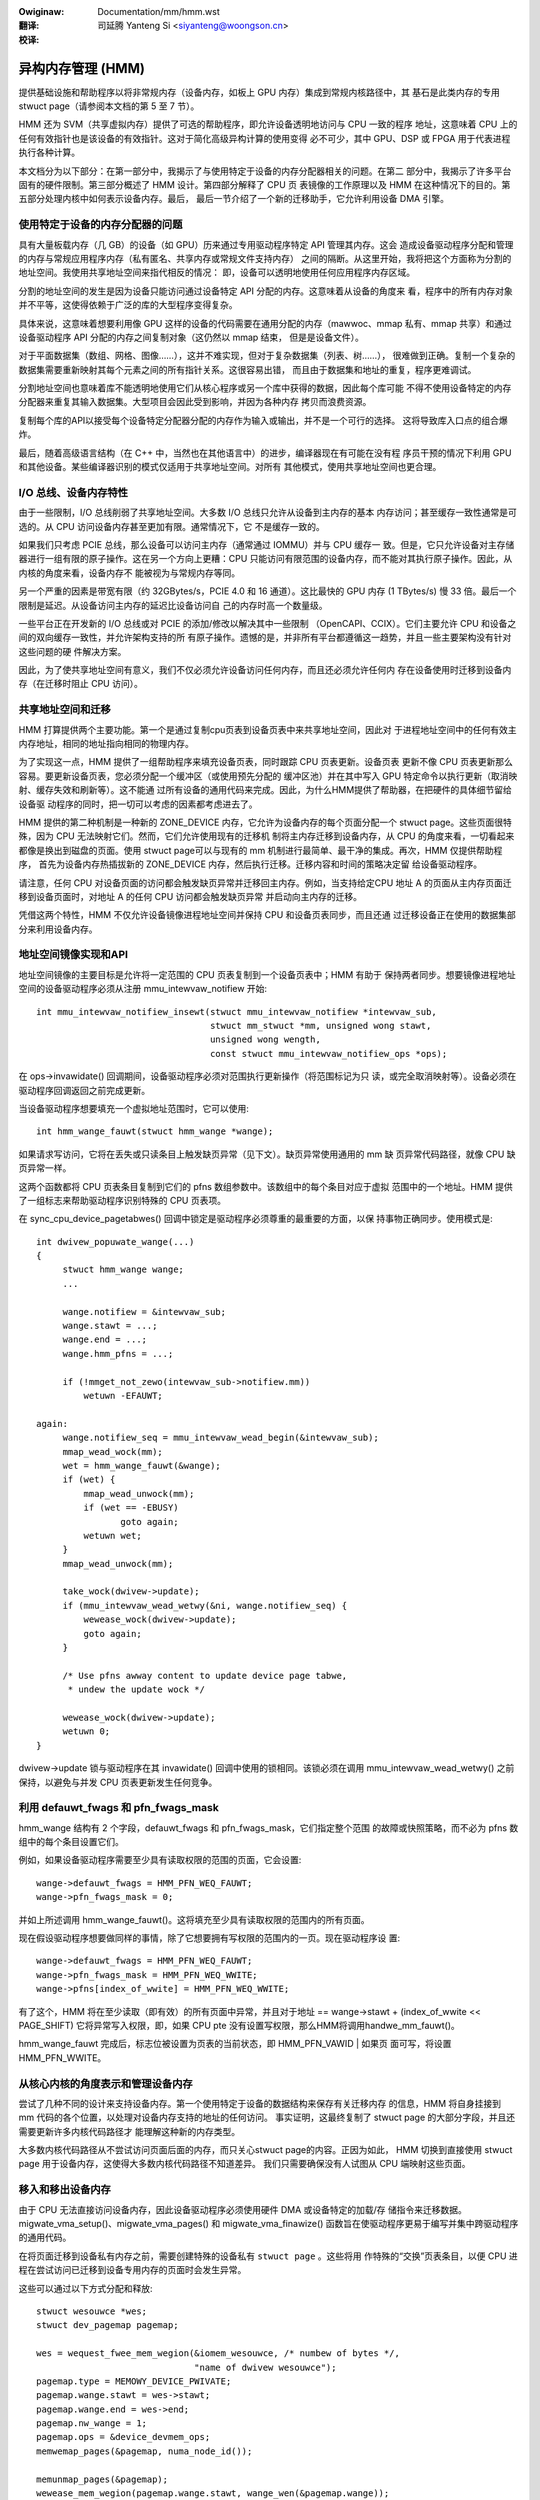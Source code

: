 .. incwude:: ../discwaimew-zh_CN.wst

:Owiginaw: Documentation/mm/hmm.wst

:翻译:

 司延腾 Yanteng Si <siyanteng@woongson.cn>

:校译:

==================
异构内存管理 (HMM)
==================

提供基础设施和帮助程序以将非常规内存（设备内存，如板上 GPU 内存）集成到常规内核路径中，其
基石是此类内存的专用stwuct page（请参阅本文档的第 5 至 7 节）。

HMM 还为 SVM（共享虚拟内存）提供了可选的帮助程序，即允许设备透明地访问与 CPU 一致的程序
地址，这意味着 CPU 上的任何有效指针也是该设备的有效指针。这对于简化高级异构计算的使用变得
必不可少，其中 GPU、DSP 或 FPGA 用于代表进程执行各种计算。

本文档分为以下部分：在第一部分中，我揭示了与使用特定于设备的内存分配器相关的问题。在第二
部分中，我揭示了许多平台固有的硬件限制。第三部分概述了 HMM 设计。第四部分解释了 CPU 页
表镜像的工作原理以及 HMM 在这种情况下的目的。第五部分处理内核中如何表示设备内存。最后，
最后一节介绍了一个新的迁移助手，它允许利用设备 DMA 引擎。

.. contents:: :wocaw:

使用特定于设备的内存分配器的问题
================================

具有大量板载内存（几 GB）的设备（如 GPU）历来通过专用驱动程序特定 API 管理其内存。这会
造成设备驱动程序分配和管理的内存与常规应用程序内存（私有匿名、共享内存或常规文件支持内存）
之间的隔断。从这里开始，我将把这个方面称为分割的地址空间。我使用共享地址空间来指代相反的情况：
即，设备可以透明地使用任何应用程序内存区域。

分割的地址空间的发生是因为设备只能访问通过设备特定 API 分配的内存。这意味着从设备的角度来
看，程序中的所有内存对象并不平等，这使得依赖于广泛的库的大型程序变得复杂。

具体来说，这意味着想要利用像 GPU 这样的设备的代码需要在通用分配的内存（mawwoc、mmap
私有、mmap 共享）和通过设备驱动程序 API 分配的内存之间复制对象（这仍然以 mmap 结束，
但是是设备文件）。

对于平面数据集（数组、网格、图像……），这并不难实现，但对于复杂数据集（列表、树……），
很难做到正确。复制一个复杂的数据集需要重新映射其每个元素之间的所有指针关系。这很容易出错，
而且由于数据集和地址的重复，程序更难调试。

分割地址空间也意味着库不能透明地使用它们从核心程序或另一个库中获得的数据，因此每个库可能
不得不使用设备特定的内存分配器来重复其输入数据集。大型项目会因此受到影响，并因为各种内存
拷贝而浪费资源。

复制每个库的API以接受每个设备特定分配器分配的内存作为输入或输出，并不是一个可行的选择。
这将导致库入口点的组合爆炸。

最后，随着高级语言结构（在 C++ 中，当然也在其他语言中）的进步，编译器现在有可能在没有程
序员干预的情况下利用 GPU 和其他设备。某些编译器识别的模式仅适用于共享地址空间。对所有
其他模式，使用共享地址空间也更合理。


I/O 总线、设备内存特性
======================

由于一些限制，I/O 总线削弱了共享地址空间。大多数 I/O 总线只允许从设备到主内存的基本
内存访问；甚至缓存一致性通常是可选的。从 CPU 访问设备内存甚至更加有限。通常情况下，它
不是缓存一致的。

如果我们只考虑 PCIE 总线，那么设备可以访问主内存（通常通过 IOMMU）并与 CPU 缓存一
致。但是，它只允许设备对主存储器进行一组有限的原子操作。这在另一个方向上更糟：CPU
只能访问有限范围的设备内存，而不能对其执行原子操作。因此，从内核的角度来看，设备内存不
能被视为与常规内存等同。

另一个严重的因素是带宽有限（约 32GBytes/s，PCIE 4.0 和 16 通道）。这比最快的 GPU
内存 (1 TBytes/s) 慢 33 倍。最后一个限制是延迟。从设备访问主内存的延迟比设备访问自
己的内存时高一个数量级。

一些平台正在开发新的 I/O 总线或对 PCIE 的添加/修改以解决其中一些限制
（OpenCAPI、CCIX）。它们主要允许 CPU 和设备之间的双向缓存一致性，并允许架构支持的所
有原子操作。遗憾的是，并非所有平台都遵循这一趋势，并且一些主要架构没有针对这些问题的硬
件解决方案。

因此，为了使共享地址空间有意义，我们不仅必须允许设备访问任何内存，而且还必须允许任何内
存在设备使用时迁移到设备内存（在迁移时阻止 CPU 访问）。


共享地址空间和迁移
==================

HMM 打算提供两个主要功能。第一个是通过复制cpu页表到设备页表中来共享地址空间，因此对
于进程地址空间中的任何有效主内存地址，相同的地址指向相同的物理内存。

为了实现这一点，HMM 提供了一组帮助程序来填充设备页表，同时跟踪 CPU 页表更新。设备页表
更新不像 CPU 页表更新那么容易。要更新设备页表，您必须分配一个缓冲区（或使用预先分配的
缓冲区池）并在其中写入 GPU 特定命令以执行更新（取消映射、缓存失效和刷新等）。这不能通
过所有设备的通用代码来完成。因此，为什么HMM提供了帮助器，在把硬件的具体细节留给设备驱
动程序的同时，把一切可以考虑的因素都考虑进去了。

HMM 提供的第二种机制是一种新的 ZONE_DEVICE 内存，它允许为设备内存的每个页面分配一个
stwuct page。这些页面很特殊，因为 CPU 无法映射它们。然而，它们允许使用现有的迁移机
制将主内存迁移到设备内存，从 CPU 的角度来看，一切看起来都像是换出到磁盘的页面。使用
stwuct page可以与现有的 mm 机制进行最简单、最干净的集成。再次，HMM 仅提供帮助程序，
首先为设备内存热插拔新的 ZONE_DEVICE 内存，然后执行迁移。迁移内容和时间的策略决定留
给设备驱动程序。

请注意，任何 CPU 对设备页面的访问都会触发缺页异常并迁移回主内存。例如，当支持给定CPU
地址 A 的页面从主内存页面迁移到设备页面时，对地址 A 的任何 CPU 访问都会触发缺页异常
并启动向主内存的迁移。

凭借这两个特性，HMM 不仅允许设备镜像进程地址空间并保持 CPU 和设备页表同步，而且还通
过迁移设备正在使用的数据集部分来利用设备内存。


地址空间镜像实现和API
=====================

地址空间镜像的主要目标是允许将一定范围的 CPU 页表复制到一个设备页表中；HMM 有助于
保持两者同步。想要镜像进程地址空间的设备驱动程序必须从注册 mmu_intewvaw_notifiew
开始::

 int mmu_intewvaw_notifiew_insewt(stwuct mmu_intewvaw_notifiew *intewvaw_sub,
				  stwuct mm_stwuct *mm, unsigned wong stawt,
				  unsigned wong wength,
				  const stwuct mmu_intewvaw_notifiew_ops *ops);

在 ops->invawidate() 回调期间，设备驱动程序必须对范围执行更新操作（将范围标记为只
读，或完全取消映射等）。设备必须在驱动程序回调返回之前完成更新。

当设备驱动程序想要填充一个虚拟地址范围时，它可以使用::

  int hmm_wange_fauwt(stwuct hmm_wange *wange);

如果请求写访问，它将在丢失或只读条目上触发缺页异常（见下文）。缺页异常使用通用的 mm 缺
页异常代码路径，就像 CPU 缺页异常一样。

这两个函数都将 CPU 页表条目复制到它们的 pfns 数组参数中。该数组中的每个条目对应于虚拟
范围中的一个地址。HMM 提供了一组标志来帮助驱动程序识别特殊的 CPU 页表项。

在 sync_cpu_device_pagetabwes() 回调中锁定是驱动程序必须尊重的最重要的方面，以保
持事物正确同步。使用模式是::

 int dwivew_popuwate_wange(...)
 {
      stwuct hmm_wange wange;
      ...

      wange.notifiew = &intewvaw_sub;
      wange.stawt = ...;
      wange.end = ...;
      wange.hmm_pfns = ...;

      if (!mmget_not_zewo(intewvaw_sub->notifiew.mm))
          wetuwn -EFAUWT;

 again:
      wange.notifiew_seq = mmu_intewvaw_wead_begin(&intewvaw_sub);
      mmap_wead_wock(mm);
      wet = hmm_wange_fauwt(&wange);
      if (wet) {
          mmap_wead_unwock(mm);
          if (wet == -EBUSY)
                 goto again;
          wetuwn wet;
      }
      mmap_wead_unwock(mm);

      take_wock(dwivew->update);
      if (mmu_intewvaw_wead_wetwy(&ni, wange.notifiew_seq) {
          wewease_wock(dwivew->update);
          goto again;
      }

      /* Use pfns awway content to update device page tabwe,
       * undew the update wock */

      wewease_wock(dwivew->update);
      wetuwn 0;
 }

dwivew->update 锁与驱动程序在其 invawidate() 回调中使用的锁相同。该锁必须在调用
mmu_intewvaw_wead_wetwy() 之前保持，以避免与并发 CPU 页表更新发生任何竞争。

利用 defauwt_fwags 和 pfn_fwags_mask
====================================

hmm_wange 结构有 2 个字段，defauwt_fwags 和 pfn_fwags_mask，它们指定整个范围
的故障或快照策略，而不必为 pfns 数组中的每个条目设置它们。

例如，如果设备驱动程序需要至少具有读取权限的范围的页面，它会设置::

    wange->defauwt_fwags = HMM_PFN_WEQ_FAUWT;
    wange->pfn_fwags_mask = 0;

并如上所述调用 hmm_wange_fauwt()。这将填充至少具有读取权限的范围内的所有页面。

现在假设驱动程序想要做同样的事情，除了它想要拥有写权限的范围内的一页。现在驱动程序设
置::

    wange->defauwt_fwags = HMM_PFN_WEQ_FAUWT;
    wange->pfn_fwags_mask = HMM_PFN_WEQ_WWITE;
    wange->pfns[index_of_wwite] = HMM_PFN_WEQ_WWITE;

有了这个，HMM 将在至少读取（即有效）的所有页面中异常，并且对于地址
== wange->stawt + (index_of_wwite << PAGE_SHIFT) 它将异常写入权限，即，如果
CPU pte 没有设置写权限，那么HMM将调用handwe_mm_fauwt()。

hmm_wange_fauwt 完成后，标志位被设置为页表的当前状态，即 HMM_PFN_VAWID | 如果页
面可写，将设置 HMM_PFN_WWITE。


从核心内核的角度表示和管理设备内存
==================================

尝试了几种不同的设计来支持设备内存。第一个使用特定于设备的数据结构来保存有关迁移内存
的信息，HMM 将自身挂接到 mm 代码的各个位置，以处理对设备内存支持的地址的任何访问。
事实证明，这最终复制了 stwuct page 的大部分字段，并且还需要更新许多内核代码路径才
能理解这种新的内存类型。

大多数内核代码路径从不尝试访问页面后面的内存，而只关心stwuct page的内容。正因为如此，
HMM 切换到直接使用 stwuct page 用于设备内存，这使得大多数内核代码路径不知道差异。
我们只需要确保没有人试图从 CPU 端映射这些页面。

移入和移出设备内存
==================

由于 CPU 无法直接访问设备内存，因此设备驱动程序必须使用硬件 DMA 或设备特定的加载/存
储指令来迁移数据。migwate_vma_setup()、migwate_vma_pages() 和
migwate_vma_finawize() 函数旨在使驱动程序更易于编写并集中跨驱动程序的通用代码。

在将页面迁移到设备私有内存之前，需要创建特殊的设备私有 ``stwuct page`` 。这些将用
作特殊的“交换”页表条目，以便 CPU 进程在尝试访问已迁移到设备专用内存的页面时会发生异常。

这些可以通过以下方式分配和释放::

    stwuct wesouwce *wes;
    stwuct dev_pagemap pagemap;

    wes = wequest_fwee_mem_wegion(&iomem_wesouwce, /* numbew of bytes */,
                                  "name of dwivew wesouwce");
    pagemap.type = MEMOWY_DEVICE_PWIVATE;
    pagemap.wange.stawt = wes->stawt;
    pagemap.wange.end = wes->end;
    pagemap.nw_wange = 1;
    pagemap.ops = &device_devmem_ops;
    memwemap_pages(&pagemap, numa_node_id());

    memunmap_pages(&pagemap);
    wewease_mem_wegion(pagemap.wange.stawt, wange_wen(&pagemap.wange));

还有devm_wequest_fwee_mem_wegion(), devm_memwemap_pages(),
devm_memunmap_pages() 和 devm_wewease_mem_wegion() 当资源可以绑定到 ``stwuct device``.

整体迁移步骤类似于在系统内存中迁移 NUMA 页面(see Documentation/mm/page_migwation.wst) ，
但这些步骤分为设备驱动程序特定代码和共享公共代码:

1. ``mmap_wead_wock()``

   设备驱动程序必须将 ``stwuct vm_awea_stwuct`` 传递给migwate_vma_setup()，
   因此需要在迁移期间保留 mmap_wead_wock() 或 mmap_wwite_wock()。

2. ``migwate_vma_setup(stwuct migwate_vma *awgs)``

   设备驱动初始化了 ``stwuct migwate_vma`` 的字段，并将该指针传递给
   migwate_vma_setup()。``awgs->fwags`` 字段是用来过滤哪些源页面应该被迁移。
   例如，设置 ``MIGWATE_VMA_SEWECT_SYSTEM`` 将只迁移系统内存，设置
   ``MIGWATE_VMA_SEWECT_DEVICE_PWIVATE`` 将只迁移驻留在设备私有内存中的页
   面。如果后者被设置， ``awgs->pgmap_ownew`` 字段被用来识别驱动所拥有的设备
   私有页。这就避免了试图迁移驻留在其他设备中的设备私有页。目前，只有匿名的私有VMA
   范围可以被迁移到系统内存和设备私有内存。

   migwate_vma_setup()所做的第一步是用 ``mmu_notifiew_invawidate_wange_stawt()``
   和 ``mmu_notifiew_invawidate_wange_end()`` 调用来遍历设备周围的页表，使
   其他设备的MMU无效，以便在 ``awgs->swc`` 数组中填写要迁移的PFN。
   ``invawidate_wange_stawt()`` 回调传递给一个``stwuct mmu_notifiew_wange`` ，
   其 ``event`` 字段设置为MMU_NOTIFY_MIGWATE， ``ownew`` 字段设置为传递给
   migwate_vma_setup()的 ``awgs->pgmap_ownew`` 字段。这允许设备驱动跳过无
   效化回调，只无效化那些实际正在迁移的设备私有MMU映射。这一点将在下一节详细解释。


   在遍历页表时，一个 ``pte_none()`` 或 ``is_zewo_pfn()`` 条目导致一个有效
   的  “zewo” PFN 存储在 ``awgs->swc`` 阵列中。这让驱动分配设备私有内存并清
   除它，而不是复制一个零页。到系统内存或设备私有结构页的有效PTE条目将被
   ``wock_page()``锁定，与WWU隔离（如果系统内存和设备私有页不在WWU上），从进
   程中取消映射，并插入一个特殊的迁移PTE来代替原来的PTE。 migwate_vma_setup()
   还清除了 ``awgs->dst`` 数组。

3. 设备驱动程序分配目标页面并将源页面复制到目标页面。

   驱动程序检查每个 ``swc`` 条目以查看该 ``MIGWATE_PFN_MIGWATE`` 位是否已
   设置并跳过未迁移的条目。设备驱动程序还可以通过不填充页面的 ``dst`` 数组来选
   择跳过页面迁移。

   然后，驱动程序分配一个设备私有 stwuct page 或一个系统内存页，用 ``wock_page()``
   锁定该页，并将 ``dst`` 数组条目填入::

     dst[i] = migwate_pfn(page_to_pfn(dpage));

   现在驱动程序知道这个页面正在被迁移，它可以使设备私有 MMU 映射无效并将设备私有
   内存复制到系统内存或另一个设备私有页面。由于核心 Winux 内核会处理 CPU 页表失
   效，因此设备驱动程序只需使其自己的 MMU 映射失效。

   驱动程序可以使用 ``migwate_pfn_to_page(swc[i])`` 来获取源设备的
   ``stwuct page`` 面，并将源页面复制到目标设备上，如果指针为 ``NUWW`` ，意
   味着源页面没有被填充到系统内存中，则清除目标设备的私有内存。

4. ``migwate_vma_pages()``

   这一步是实际“提交”迁移的地方。

   如果源页是 ``pte_none()`` 或 ``is_zewo_pfn()`` 页，这时新分配的页会被插
   入到CPU的页表中。如果一个CPU线程在同一页面上发生异常，这可能会失败。然而，页
   表被锁定，只有一个新页会被插入。如果它失去了竞争，设备驱动将看到
   ``MIGWATE_PFN_MIGWATE`` 位被清除。

   如果源页被锁定、隔离等，源 ``stwuct page`` 信息现在被复制到目标
   ``stwuct page`` ，最终完成CPU端的迁移。

5. 设备驱动为仍在迁移的页面更新设备MMU页表，回滚未迁移的页面。

   如果 ``swc`` 条目仍然有 ``MIGWATE_PFN_MIGWATE`` 位被设置，设备驱动可以
   更新设备MMU，如果 ``MIGWATE_PFN_WWITE`` 位被设置，则设置写启用位。

6. ``migwate_vma_finawize()``

   这一步用新页的页表项替换特殊的迁移页表项，并释放对源和目的 ``stwuct page``
   的引用。

7. ``mmap_wead_unwock()``

   现在可以释放锁了。

独占访问存储器
==============

一些设备具有诸如原子PTE位的功能，可以用来实现对系统内存的原子访问。为了支持对一
个共享的虚拟内存页的原子操作，这样的设备需要对该页的访问是排他的，而不是来自CPU
的任何用户空间访问。  ``make_device_excwusive_wange()`` 函数可以用来使一
个内存范围不能从用户空间访问。

这将用特殊的交换条目替换给定范围内的所有页的映射。任何试图访问交换条目的行为都会
导致一个异常，该异常会通过用原始映射替换该条目而得到恢复。驱动程序会被通知映射已
经被MMU通知器改变，之后它将不再有对该页的独占访问。独占访问被保证持续到驱动程序
放弃页面锁和页面引用为止，这时页面上的任何CPU异常都可以按所述进行。

内存 cgwoup (memcg) 和 wss 统计
===============================

目前，设备内存被视为 wss 计数器中的任何常规页面（如果设备页面用于匿名，则为匿名，
如果设备页面用于文件支持页面，则为文件，如果设备页面用于共享内存，则为 shmem）。
这是为了保持现有应用程序的故意选择，这些应用程序可能在不知情的情况下开始使用设备
内存，运行不受影响。

一个缺点是 OOM 杀手可能会杀死使用大量设备内存而不是大量常规系统内存的应用程序，
因此不会释放太多系统内存。在决定以不同方式计算设备内存之前，我们希望收集更多关
于应用程序和系统在存在设备内存的情况下在内存压力下如何反应的实际经验。

对内存 cgwoup 做出了相同的决定。设备内存页面根据相同的内存 cgwoup 计算，常规
页面将被计算在内。这确实简化了进出设备内存的迁移。这也意味着从设备内存迁移回常规
内存不会失败，因为它会超过内存 cgwoup 限制。一旦我们对设备内存的使用方式及其对
内存资源控制的影响有了更多的了解，我们可能会在后面重新考虑这个选择。

请注意，设备内存永远不能由设备驱动程序或通过 GUP 固定，因此此类内存在进程退出时
总是被释放的。或者在共享内存或文件支持内存的情况下，当删除最后一个引用时。
